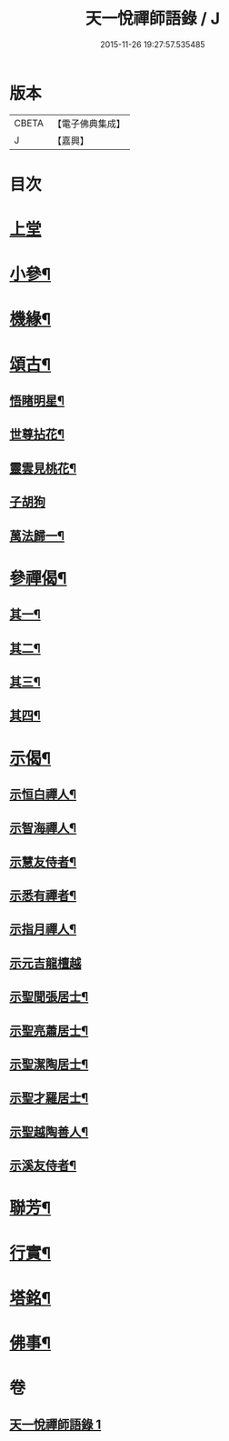 #+TITLE: 天一悅禪師語錄 / J
#+DATE: 2015-11-26 19:27:57.535485
* 版本
 |     CBETA|【電子佛典集成】|
 |         J|【嘉興】    |

* 目次
* [[file:KR6q0582_001.txt::001-0931a3][上堂]]
* [[file:KR6q0582_001.txt::0932a24][小參¶]]
* [[file:KR6q0582_001.txt::0932b28][機緣¶]]
* [[file:KR6q0582_001.txt::0932c21][頌古¶]]
** [[file:KR6q0582_001.txt::0932c22][悟睹明星¶]]
** [[file:KR6q0582_001.txt::0932c25][世尊拈花¶]]
** [[file:KR6q0582_001.txt::0932c28][靈雲見桃花¶]]
** [[file:KR6q0582_001.txt::0932c30][子胡狗]]
** [[file:KR6q0582_001.txt::0933a3][萬法歸一¶]]
* [[file:KR6q0582_001.txt::0933a6][參禪偈¶]]
** [[file:KR6q0582_001.txt::0933a7][其一¶]]
** [[file:KR6q0582_001.txt::0933a9][其二¶]]
** [[file:KR6q0582_001.txt::0933a11][其三¶]]
** [[file:KR6q0582_001.txt::0933a13][其四¶]]
* [[file:KR6q0582_001.txt::0933a15][示偈¶]]
** [[file:KR6q0582_001.txt::0933a16][示恒白禪人¶]]
** [[file:KR6q0582_001.txt::0933a19][示智海禪人¶]]
** [[file:KR6q0582_001.txt::0933a22][示慧友侍者¶]]
** [[file:KR6q0582_001.txt::0933a25][示悉有禪者¶]]
** [[file:KR6q0582_001.txt::0933a28][示指月禪人¶]]
** [[file:KR6q0582_001.txt::0933a30][示元吉龍檀越]]
** [[file:KR6q0582_001.txt::0933b4][示聖聞張居士¶]]
** [[file:KR6q0582_001.txt::0933b7][示聖亮蕭居士¶]]
** [[file:KR6q0582_001.txt::0933b10][示聖潔陶居士¶]]
** [[file:KR6q0582_001.txt::0933b13][示聖才羅居士¶]]
** [[file:KR6q0582_001.txt::0933b16][示聖越陶善人¶]]
** [[file:KR6q0582_001.txt::0933b19][示溪友侍者¶]]
* [[file:KR6q0582_001.txt::0933b22][聯芳¶]]
* [[file:KR6q0582_001.txt::0933b26][行實¶]]
* [[file:KR6q0582_001.txt::0933c23][塔銘¶]]
* [[file:KR6q0582_001.txt::0934a12][佛事¶]]
* 卷
** [[file:KR6q0582_001.txt][天一悅禪師語錄 1]]

